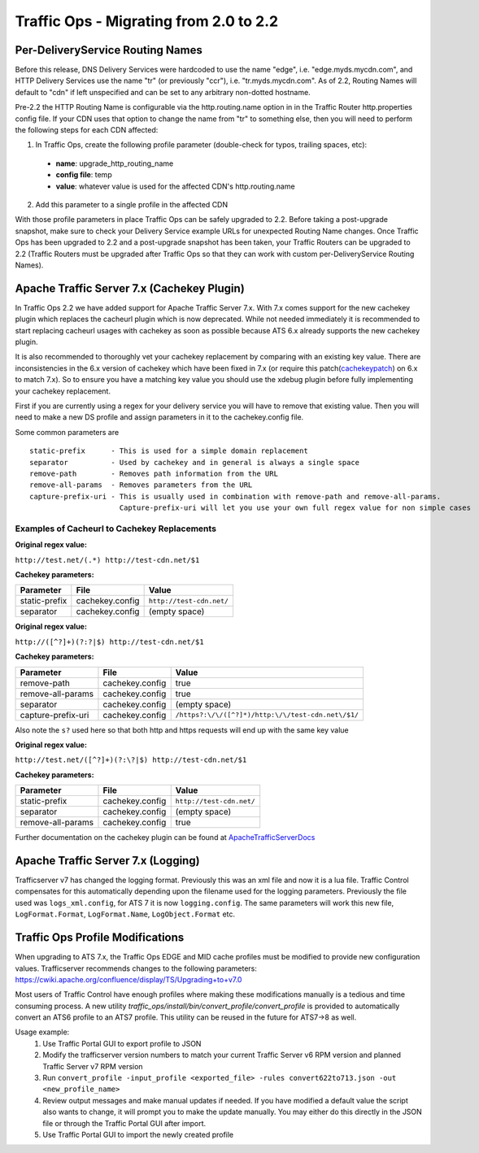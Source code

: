 .. 
.. 
.. Licensed under the Apache License, Version 2.0 (the "License");
.. you may not use this file except in compliance with the License.
.. You may obtain a copy of the License at
.. 
..     http://www.apache.org/licenses/LICENSE-2.0
.. 
.. Unless required by applicable law or agreed to in writing, software
.. distributed under the License is distributed on an "AS IS" BASIS,
.. WITHOUT WARRANTIES OR CONDITIONS OF ANY KIND, either express or implied.
.. See the License for the specific language governing permissions and
.. limitations under the License.
.. 

Traffic Ops - Migrating from 2.0 to 2.2
%%%%%%%%%%%%%%%%%%%%%%%%%%%%%%%%%%%%%%%

Per-DeliveryService Routing Names
---------------------------------
Before this release, DNS Delivery Services were hardcoded to use the name "edge", i.e. "edge.myds.mycdn.com", and HTTP Delivery Services use the name "tr" (or previously "ccr"), i.e. "tr.myds.mycdn.com". As of 2.2, Routing Names will default to "cdn" if left unspecified and can be set to any arbitrary non-dotted hostname.

Pre-2.2 the HTTP Routing Name is configurable via the http.routing.name option in in the Traffic Router http.properties config file. If your CDN uses that option to change the name from "tr" to something else, then you will need to perform the following steps for each CDN affected:

1. In Traffic Ops, create the following profile parameter (double-check for typos, trailing spaces, etc):

  * **name**: upgrade_http_routing_name
  * **config file**: temp
  * **value**: whatever value is used for the affected CDN's http.routing.name

2. Add this parameter to a single profile in the affected CDN

With those profile parameters in place Traffic Ops can be safely upgraded to 2.2. Before taking a post-upgrade snapshot, make sure to check your Delivery Service example URLs for unexpected Routing Name changes. Once Traffic Ops has been upgraded to 2.2 and a post-upgrade snapshot has been taken, your Traffic Routers can be upgraded to 2.2 (Traffic Routers must be upgraded after Traffic Ops so that they can work with custom per-DeliveryService Routing Names).

Apache Traffic Server 7.x (Cachekey Plugin)
-------------------------------------------
In Traffic Ops 2.2 we have added support for Apache Traffic Server 7.x. With 7.x comes support for the new cachekey plugin which replaces the cacheurl plugin which is now deprecated.  
While not needed immediately it is recommended to start replacing cacheurl usages with cachekey as soon as possible because ATS 6.x already supports the new cachekey plugin.

It is also recommended to thoroughly vet your cachekey replacement by comparing with an existing key value. There are inconsistencies in the 6.x version of cachekey which have been
fixed in 7.x (or require this patch(`cachekeypatch`_) on 6.x to match 7.x). So to ensure you have a matching key value you should use the xdebug plugin before fully implementing your cachekey replacement.

.. _cachekeypatch: https://github.com/apache/trafficserver/commit/244288fab01bdad823f9de19dcece62a7e2a0c11

First if you are currently using a regex for your delivery service you will have to remove that existing value. Then you will need to make a new DS profile and assign parameters in
it to the cachekey.config file.

Some common parameters are

.. highlight:: none

::

    static-prefix      - This is used for a simple domain replacement
    separator          - Used by cachekey and in general is always a single space
    remove-path        - Removes path information from the URL
    remove-all-params  - Removes parameters from the URL
    capture-prefix-uri - This is usually used in combination with remove-path and remove-all-params. 
                         Capture-prefix-uri will let you use your own full regex value for non simple cases

Examples of Cacheurl to Cachekey Replacements
^^^^^^^^^^^^^^^^^^^^^^^^^^^^^^^^^^^^^^^^^^^^^

**Original regex value:**

``http://test.net/(.*) http://test-cdn.net/$1``

**Cachekey parameters:**

+---------------+-----------------+---------------------------------+
| Parameter     |  File           |   Value                         |
+===============+=================+=================================+
| static-prefix | cachekey.config | ``http://test-cdn.net/``        |
+---------------+-----------------+---------------------------------+
| separator     | cachekey.config |   (empty space)                 |
+---------------+-----------------+---------------------------------+

**Original regex value:**

``http://([^?]+)(?:?|$) http://test-cdn.net/$1``

**Cachekey parameters:**

+-----------------------+-----------------+-----------------------------------------------------+
| Parameter             |  File           |   Value                                             |
+=======================+=================+=====================================================+
| remove-path           | cachekey.config | true                                                |
+-----------------------+-----------------+-----------------------------------------------------+
| remove-all-params     | cachekey.config |   true                                              |
+-----------------------+-----------------+-----------------------------------------------------+
| separator             | cachekey.config |    (empty space)                                    |
+-----------------------+-----------------+-----------------------------------------------------+
| capture-prefix-uri    | cachekey.config |  ``/https?:\/\/([^?]*)/http:\/\/test-cdn.net\/$1/`` |
+-----------------------+-----------------+-----------------------------------------------------+

Also note the ``s?`` used here so that both http and https requests will end up with the same key value

**Original regex value:**

``http://test.net/([^?]+)(?:\?|$) http://test-cdn.net/$1``

**Cachekey parameters:**

+-------------------+-----------------+---------------------------------+
| Parameter         |  File           |   Value                         |
+===================+=================+=================================+
| static-prefix     | cachekey.config | ``http://test-cdn.net/``        |
+-------------------+-----------------+---------------------------------+
| separator         | cachekey.config |   (empty space)                 |
+-------------------+-----------------+---------------------------------+
| remove-all-params | cachekey.config | true                            |
+-------------------+-----------------+---------------------------------+

.. _ApacheTrafficServerDocs: https://docs.trafficserver.apache.org/en/latest/admin-guide/plugins/cachekey.en.html

Further documentation on the cachekey plugin can be found at `ApacheTrafficServerDocs`_

Apache Traffic Server 7.x (Logging)
-------------------------------------------
Trafficserver v7 has changed the logging format.  Previously this was an xml file and now it is a lua file. Traffic Control compensates for this
automatically depending upon the filename used for the logging parameters.  Previously the file used was ``logs_xml.config``, for ATS 7 it is now
``logging.config``.  The same parameters will work this new file, ``LogFormat.Format``, ``LogFormat.Name``, ``LogObject.Format`` etc.


Traffic Ops Profile Modifications
-------------------------------------------
When upgrading to ATS 7.x, the Traffic Ops EDGE and MID cache profiles must be modified to provide new configuration values. Trafficserver recommends changes to the following parameters: https://cwiki.apache.org/confluence/display/TS/Upgrading+to+v7.0

Most users of Traffic Control have enough profiles where making these modifications manually is a tedious and time consuming process. A new utility `traffic_ops/install/bin/convert_profile/convert_profile` is provided to automatically convert an ATS6 profile to an ATS7 profile. This utility can be reused in the future for ATS7->8 as well. 

Usage example:
  1. Use Traffic Portal GUI to export profile to JSON
  2. Modify the trafficserver version numbers to match your current Traffic Server v6 RPM version and planned Traffic Server v7 RPM version
  3. Run ``convert_profile -input_profile <exported_file> -rules convert622to713.json -out <new_profile_name>``
  4. Review output messages and make manual updates if needed. If you have modified a default value the script also wants to change, it will prompt you to make the update manually. You may either do this directly in the JSON file or through the Traffic Portal GUI after import. 
  5. Use Traffic Portal GUI to import the newly created profile

